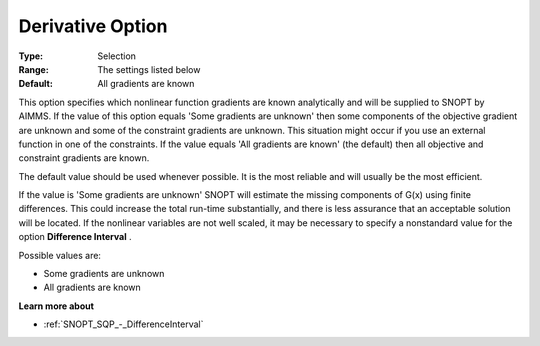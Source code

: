 .. _SNOPT_SQP_-_DerivativeOption:


Derivative Option
=================



:Type:	Selection	
:Range:	The settings listed below	
:Default:	All gradients are known	



This option specifies which nonlinear function gradients are known analytically and will be supplied to SNOPT by AIMMS. If the value of this option equals 'Some gradients are unknown' then some components of the objective gradient are unknown and some of the constraint gradients are unknown. This situation might occur if you use an external function in one of the constraints. If the value equals 'All gradients are known' (the default) then all objective and constraint gradients are known.



The default value should be used whenever possible. It is the most reliable and will usually be the most efficient.



If the value is 'Some gradients are unknown' SNOPT will estimate the missing components of G(x) using finite differences. This could increase the total run-time substantially, and there is less assurance that an acceptable solution will be located. If the nonlinear variables are not well scaled, it may be necessary to specify a nonstandard value for the option **Difference Interval** .



Possible values are:



*	Some gradients are unknown
*	All gradients are known




**Learn more about** 

*	:ref:`SNOPT_SQP_-_DifferenceInterval`  
